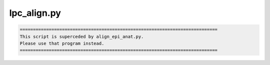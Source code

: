 ************
lpc_align.py
************

.. _lpc_align.py:

.. contents:: 
    :depth: 4 

.. code-block:: none

    
        ===========================================================================
        This script is superceded by align_epi_anat.py. 
        Please use that program instead.
        ===========================================================================      
    
    
    
